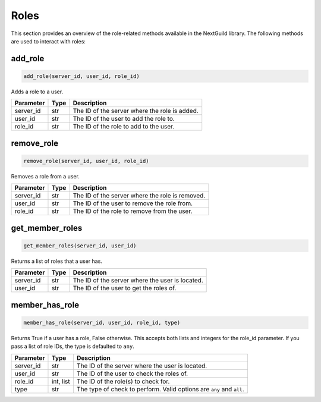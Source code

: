 Roles
========

This section provides an overview of the role-related methods available in the NextGuild library. The following methods are used to interact with roles:

add_role
-----------------

.. code-block:: python

    add_role(server_id, user_id, role_id)

Adds a role to a user.

+-------------------+---------+--------------------------------------------+
| Parameter         | Type    | Description                                |
+===================+=========+============================================+
| server_id         | str     | The ID of the server where the role is     |
|                   |         | added.                                     |
+-------------------+---------+--------------------------------------------+
| user_id           | str     | The ID of the user to add the role to.     |
+-------------------+---------+--------------------------------------------+
| role_id           | str     | The ID of the role to add to the user.     |
+-------------------+---------+--------------------------------------------+

remove_role
-----------------

.. code-block:: python

    remove_role(server_id, user_id, role_id)

Removes a role from a user.

+-------------------+---------+--------------------------------------------+
| Parameter         | Type    | Description                                |
+===================+=========+============================================+
| server_id         | str     | The ID of the server where the role is     |
|                   |         | removed.                                   |
+-------------------+---------+--------------------------------------------+
| user_id           | str     | The ID of the user to remove the role      |
|                   |         | from.                                      |
+-------------------+---------+--------------------------------------------+
| role_id           | str     | The ID of the role to remove from the      |
|                   |         | user.                                      |
+-------------------+---------+--------------------------------------------+

get_member_roles
-----------------

.. code-block:: python

    get_member_roles(server_id, user_id)

Returns a list of roles that a user has.

+-------------------+---------+--------------------------------------------+
| Parameter         | Type    | Description                                |
+===================+=========+============================================+
| server_id         | str     | The ID of the server where the user is     |
|                   |         | located.                                   |
+-------------------+---------+--------------------------------------------+
| user_id           | str     | The ID of the user to get the roles of.    |
+-------------------+---------+--------------------------------------------+

member_has_role
-----------------

.. code-block:: python

    member_has_role(server_id, user_id, role_id, type)

Returns True if a user has a role, False otherwise. This accepts both lists and integers for the role_id parameter.
If you pass a list of role IDs, the type is defaulted to ``any``.

+-------------------+---------+--------------------------------------------+
| Parameter         | Type    | Description                                |
+===================+=========+============================================+
| server_id         | str     | The ID of the server where the user is     |
|                   |         | located.                                   |
+-------------------+---------+--------------------------------------------+
| user_id           | str     | The ID of the user to check the roles of.  |
+-------------------+---------+--------------------------------------------+
| role_id           | int,    | The ID of the role(s) to check for.        |
|                   | list    |                                            |
+-------------------+---------+--------------------------------------------+
| type              | str     | The type of check to perform. Valid        |
|                   |         | options are ``any`` and ``all``.           |
+-------------------+---------+--------------------------------------------+